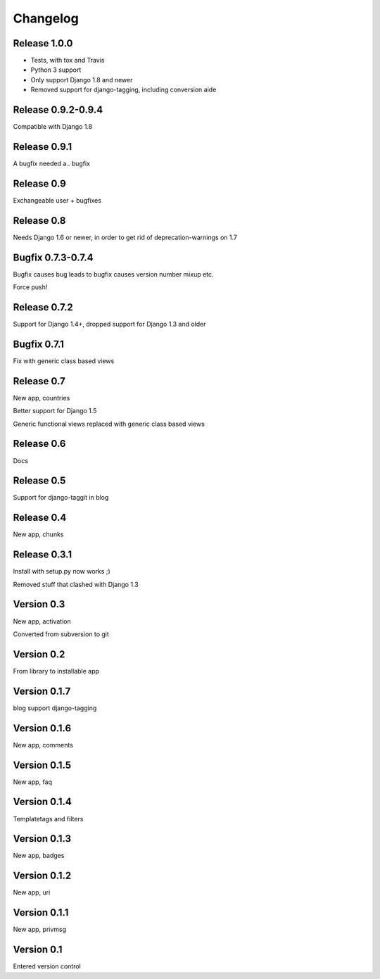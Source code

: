 Changelog
=========

Release 1.0.0
-------------

* Tests, with tox and Travis
* Python 3 support
* Only support Django 1.8 and newer
* Removed support for django-tagging, including conversion aide

Release 0.9.2-0.9.4
-------------------

Compatible with Django 1.8

Release 0.9.1
-------------

A bugfix needed a.. bugfix

Release 0.9
-----------

Exchangeable user + bugfixes

Release 0.8
-----------

Needs Django 1.6 or newer, in order to get rid of deprecation-warnings
on 1.7

Bugfix 0.7.3-0.7.4
------------------

Bugfix causes bug leads to bugfix causes version number mixup etc.

Force push!

Release 0.7.2
-------------

Support for Django 1.4+, dropped support for Django 1.3 and older

Bugfix 0.7.1
------------

Fix with generic class based views

Release 0.7
-----------

New app, countries

Better support for Django 1.5

Generic functional views replaced with generic class based views

Release 0.6
-----------

Docs

Release 0.5
-----------

Support for django-taggit in blog

Release 0.4
-----------

New app, chunks

Release 0.3.1
-------------

Install with setup.py now works ;)

Removed stuff that clashed with Django 1.3

Version 0.3
-----------

New app, activation

Converted from subversion to git

Version 0.2
-----------

From library to installable app

Version 0.1.7
-------------

blog support django-tagging

Version 0.1.6
-------------

New app, comments

Version 0.1.5
-------------

New app, faq

Version 0.1.4
-------------

Templatetags and filters

Version 0.1.3
-------------

New app, badges

Version 0.1.2
-------------

New app, uri

Version 0.1.1
-------------

New app, privmsg

Version 0.1
-----------

Entered version control

